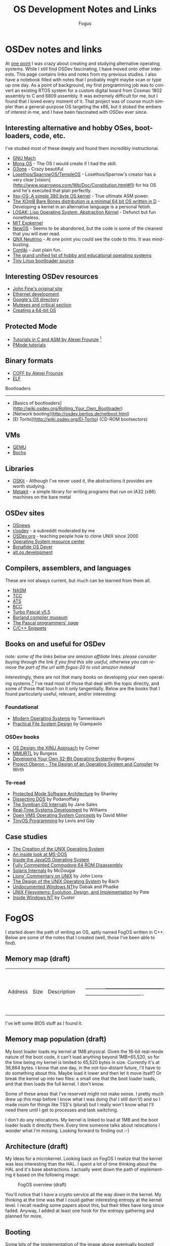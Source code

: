 #+TITLE:     OS Development Notes and Links
#+AUTHOR:    Fogus
#+EMAIL:     me@fogus.me
#+LANGUAGE:  en
#+OPTIONS:   H:3 num:nil toc:2 \n:nil
#+OPTIONS:   TeX:t LaTeX:t skip:nil d:nil todo:t pri:nil

* OSDev notes and links

At [[http://blog.fogus.me/2004/01/16/132/][one point]] I was crazy about creating and studying alternative operating systems.  While I still find OSDev fascinating, I have moved onto other interests.  This page contains links and notes from my previous studies.  I also have a notebook filled with notes that I probably might maybe scan or type up one day.  As a point of background, my first programming job was to convert an existing RTOS system for a custom digital board from Cosmac 1802 assembly to C and 6809 assembly.  It was extremely difficult for me, but I found that I loved every moment of it.  That project was of course much simpler than a general-purpose OS targeting the x86, but it stoked the embers of interest in me, and I have been fascinated with OSDev ever since.

** Interesting alternative and hobby OSes, bootloaders, code, etc.

I've studied most of these deeply and found them incredibly instructional.

- [[http://www.gnu.org/software/hurd/microkernel/mach/gnumach.html][GNU Mach]]
- [[http://monaos.org/][Mona OS]] - The OS I would create if I had the skill.
- [[http://www.o3one.org/][O3one]] - Crazy beautiful
- [[http://www.sparrowos.com/][Losethos/SparrowOS/TempleOS]] - Losethos/Sparrow's creator has a very clear [vision](http://www.sparrowos.com/Wb/Doc/Constitution.html#l1) for his OS and he's executed that plan perfectly.
- [[http://www.retroprogramming.com/2011/03/itsy-os-simple-preemptive-switcher.html][Itsy-OS: A simple 380 byte OS kernel]] - True ultimate ASM power.
- [[http://wiki.xomb.org/index.php?title=XOmB_Bare_Bones][The XOmB Bare Bones distribution is a minimal 64 bit OS written in D]] - Developing a kernel in an alternative language is a personal fetish.
- [[http://losak.sourceforge.net/][LOSAK: Lisp Operating System, Abstraction Kernel]] - Defunct but fun nonetheless.
- [[http://pdos.csail.mit.edu/exo.html][MIT Exokernel]]
- [[http://newos.org/][NewOS]] - Seems to be abandoned, but the code is some of the cleanest that you will ever read.
- [[http://www.swd.de/documents/manuals/neutrino/index_en.html][QNX Neutrino]] - At one point you could see the code to this.  It was mind-busting.
- [[http://www.sics.se/contiki/][Contiki]] - Just plain fun.
- [[http://wiki.osdev.org/Projects][The grand unified list of hobby and educational operating systems]]
- [[https://github.com/drgowen/tiny-linux-bootloader][Tiny Linux bootloader source]]

** Interesting OSDev resources

- [[http://replay.waybackmachine.org/20050212051329/http://my.execpc.com/~geezer/johnfine/index.htm][John Fine's original site]]
- [[http://www.vijaymukhi.com/vmis/roll.htm][Ethernet development]]
- [[http://directory.google.com/Top/Computers/Software/Operating_Systems/][Google's OS directory]]
- [[http://replay.waybackmachine.org/20060524034819/http://www.cs.wvu.edu/~jdm/classes/cs356/notes/mutex/][Mutexes and critical section]]
- [[http://wiki.osdev.org/Creating_a_64-bit_kernel][Creating a 64-bit OS]]

** Protected Mode

- [[http://members.tripod.com/protected_mode/alexfru/pmtuts.html][Tutorials in C and ASM by Alexei Frounze]] [fn:frounze]
- [[http://genapro.chat.ru/examples.html][PMode tutorials]]

[fn:frounze] Alexei Frounze is a hobby OSDev luminary.  It's well-worth studying his code if you're interested in creating your own OS.

** Binary formats

- [[http://alexfru.chat.ru/epm.html#coffutils][COFF by Alexei Frounze]]
- [[http://wiki.osdev.org/ELF][ELF]]

Bootloaders
-----------

- [Basics of bootloaders](http://wiki.osdev.org/Rolling_Your_Own_Bootloader)
- [Network booting](http://osdev.berlios.de/netboot.html)
- [El Torito](http://wiki.osdev.org/El-Torito) (CD-ROM bootsectors)

** VMs

- [[http://wiki.qemu.org/Main_Page][QEMU]]
- [[http://bochs.sourceforge.net/][Bochs]]

** Libraries

- [[http://www.cs.utah.edu/flux/oskit/][OSKit]] - Although I've never used it, the abstractions it provides are worth studying.
- [[http://scanlime.org/2008/03/introducing-metalkit/][Metakit]] - a simple library for writing programs that run on IA32 (x86) machines on the bare metal

** OSDev sites

- [[http://www.osnews.com/][OSnews]] 
- [[http://reddit.com/r/osdev][r/osdev]] - a subreddit moderated by me
- [[http://wiki.osdev.org/Main_Page][OSDev.org]] - teaching people how to clone UNIX since 2000
- [[http://www.nondot.org/sabre/os/articles/][Operating System resource center]]
- [[http://www.osdever.net/tutorials/index][Bonafide OS Dever]]
- [[http://groups.google.com/group/alt.os.development/topics][alt.os.development]]
  
** Compilers, assemblers, and languages

These are not always current, but much can be learned from them all.

- [[http://www.nasm.us/][NASM]]
- [[http://bellard.org/tcc/][TCC]]
- [[http://bluishcoder.co.nz/tags/ats/][ATS]]
- [[http://www.debath.co.uk/)][BCC]]
- [[http://edn.embarcadero.com/article/20803][Turbo Pascal v5.5]]
- [[http://edn.embarcadero.com/museum/][Borland compiler museum]]
- [[http://www.devq.net/pascal/][The Pascal programmers' page]]
- [[http://snippets.snippets.org/index.php][C/C++ Snippets]]

** Books on and useful for OSDev

/note: some of the links below are amazon affiliate links.  please consider buying through the link if you find this site useful, otherwise you can remove the part of the url with fogus-20 to visit amazon instead/

Interestingly, there are not /that/ many books on developing your own operating systems.[fn:leanpub]  I've read most of those that deal with the topic directly, and some of those that touch on it only tangentially.  Below are the books that I found particularly useful, relevant, and/or interesting:

[fn:leanpub] [[http://www.leanpub.com][Leanpub]] seems like the perfect place for underground OSDev book publishing.

*** Foundational

- [[http://www.amazon.com/exec/obidos/ASIN/0130313580/fogus-20/][Modern Operating Systems]] by Tannenbaum
- [[http://www.letterp.com/~dbg/][Practical File System Design]] by Giampaolo

*** OSDev books

- [[http://www.amazon.com/o/asin/0136375391?tag=fogus-20][OS Design: the XINU Approach]] by Comer
- [[http://www.amazon.com/o/asin/1588530000?tag=fogus-20][MMURTL]] by Burgess
- [[http://www.amazon.com/Developing-32-Bit-Operating-System-Cd-Rom/dp/0672306557?tag=fogus-20][Developing Your Own 32-Bit Operating System]]by Burgess
- [[http://www.amazon.com/exec/obidos/ASIN/0201544288/fogus-20/][Project Oberon - The Design of an Operating System and Compiler]] by Wirth

*** To-read

- [[http://www.amazon.com/o/asin/020155447X?tag=fogus-20][Protected Mode Software Architecture]] by Shanley
- [[http://www.amazon.com/o/asin/020162687X?tag=fogus-20][Dissecting DOS]] by Podanoffsky
- [[http://www.amazon.com/o/asin/0470025247?tag=fogus-20][The Symbian OS Internals]] by Jane Sales
- [[http://www.amazon.com/o/asin/0750664711?tag=fogus-20][Real-Time Systems Development]] by Williams
- [[http://www.amazon.com/OpenVMS-Operating-Concepts-Edition-Technologies/dp/1555581579?tag=fogus-20][Open VMS Operating System Concepts]] by David Miller
- [[http://www.amazon.com/TinyOS-Programming-Philip-Levis/dp/0521896061/ref=sr_1_1?tag=fogus-20][TinyOS Programming]] by Levis and Gay

** Case studies

- [[http://www.bell-labs.com/history/unix/][The Creation of the UNIX Operating System]]
- [[http://www.patersontech.com/Dos/Byte/InsideDos.htm][An inside look at MS-DOS]]
- [[http://www.amazon.com/o/asin/0201183935?tag=fogus-20][Inside the JavaOS Operating System]]
- [[http://www.pagetable.com/c64rom/][Fully Commented Commodore 64 ROM Disassembly]]
- [[http://www.amazon.com/o/asin/0131482092?tag=fogus-20][Solaris Internals]] by McDougal
- [[http://www.amazon.com/o/asin/1573980137?tag=fogus-20][Lions' Commentary on UNIX]] by John Lions
- [[http://www.amazon.com/o/asin/0132017997?tag=fogus-20][The Design of the UNIX Operating System]] by Bach
- [[http://www.amazon.com/o/asin/0764545698?tag=fogus-20][Undocumented Windows NT]]by Dabak and Phadke
- [[http://www.amazon.com/o/asin/0471164836?tag=fogus-20][UNIX Filesystems: Evolution, Design, and Implementation]] by Pate
- [[http://www.amazon.com/o/asin/1572316772?tag=fogus-20][Inside Windows NT]] by Custer


* FogOS

I started down the path of writing an OS, aptly named FogOS written in C++.  Below are some of the notes that I created (well, those I've been able to find).

** Memory map (draft)

| Address    | Size                             | Description                      | |------------+----------------------------------+----------------------------------| | 0000 0000  | 1 KB                             | Real-mode interrupt vector table | | 0000 0400  | 256 bytes                        | ROM-BIOS data                    | | 0000 0500  | 62.75 KB                         |                                  | | 0001 0000  | 256 KB                           | miscellaneous data               | | 0005 0000  | 64 KB                            | Kernel stack at startup          | | 0006 0000  | 512 bytes                        | Kernel IDT                       | | 0006 0200  | 64 KB                            | Kernel TSS's                     | | 0007 0200  | 512 bytes                        | GDT                              | | 0007 0400  | 63 KB                            |                                  | | 0008 0000  | 64 KB                            | Kernel read-only data            | | 0009 0000  | 64 KB                            | Kernel heap                      | | 000a 0000  | 128 KB                           | Video  memory                    | | 000c 0000  | 64 KB                            | Kernel ES                        | | 000d 0000  | 128 KB                           |                                  | | 000f 0000  | 64 KB                            | ROM-BIOS                         | | --  1MB    | --                               |                                  | | 0010 0000  | 64 KB                            | Kernel code                      | | 0010 FFF0  | Max end of kernel (65,520 bytes) |                                  | | 0050 0000  | 4 MB                             | Stack of physical memory pages   | | 008F F000  | 4 KB                             | Page table staging area          | | 0090 0000  | 4 KB                             | Kernel page directory            | | 0090 1000  | ???                              | Kernel page tables               | | ???? ????  |                                  |                                  | | 00f0 0000  | 1 MB                             | Low DMA area                     | | -- 16MB -- |                                  |                                  | | 0100 0000  | Unlimited                        | Available to applications        | 
I've left some BIOS stuff as I found it.

** Memory map population (draft)

My boot loader loads my kernel at 1MB physical. Given the 16-bit real-mode
nature of the boot code, it can't load anything beyond 1MB+65,520, so for
the time being my kernel is limited to 65,520 bytes in size. Currently
it's at 36,864 bytes. I know that one day, in the not-too-distant future,
I'll have to do something about this. Maybe load it lower and then let it
move itself? Or break the kernel up into two files: a small one that the
boot loader loads, and that then loads the full kernel. I don't know.

Some of these areas that I've reserved might not make sense. I pretty much
drew up this map before I know what I was doing (ha! I still don't!) and
so I made room for things like TSS's (plural) but I really won't know what
I'll need there until I get to processes and task switching.

I don't do any relocations. My kernel is linked to load at 1MB and the
boot loader loads it directly there. Every time someone talks about
relocations I wonder what I'm missing. Looking forward to finding out :-)

** Architecture (draft)

My ideas for a microkernel.  Looking back on FogOS I realize that the kernel was less interesting than the HAL.  I spent a lot of time thinking about the HAL and it's base abstractions.  I actually went down the path of implementing it based on the following image:

#+CAPTION: FogOS overview (draft)
#+NAME:   fig:overview
[[http://images.fogus.me/blog/fogos_overview.png]]

You'll notice that I have a crypto service all the way down in the kernel.  My thinking at the time was that I could gather interesting entropy at the kernel level.  I recall reading some papers about this, but their titles have long since faded.  Anyway, I added at least one hook for the entropy gathering and planned for more.

** Booting

Some bits of the implementation of the image above eventually booted!

#+CAPTION: FogOS booting - kprintf
#+NAME:   fig:boot-w-kprintf
[[http://images.fogus.me/blog/fogos_001_boot.png]]

And then after adding the HAL, it was still able to boot!

#+CAPTION: FogOS booting - HAL
#+NAME:   fig:boot-w-hal
[[http://images.fogus.me/blog/fogos_002_boot.png]]

... and that is where I left it.[fn:left]

One day I shall return.

[fn:left] And this is where 99% of hobby OS practitioners leave it.  :-(

